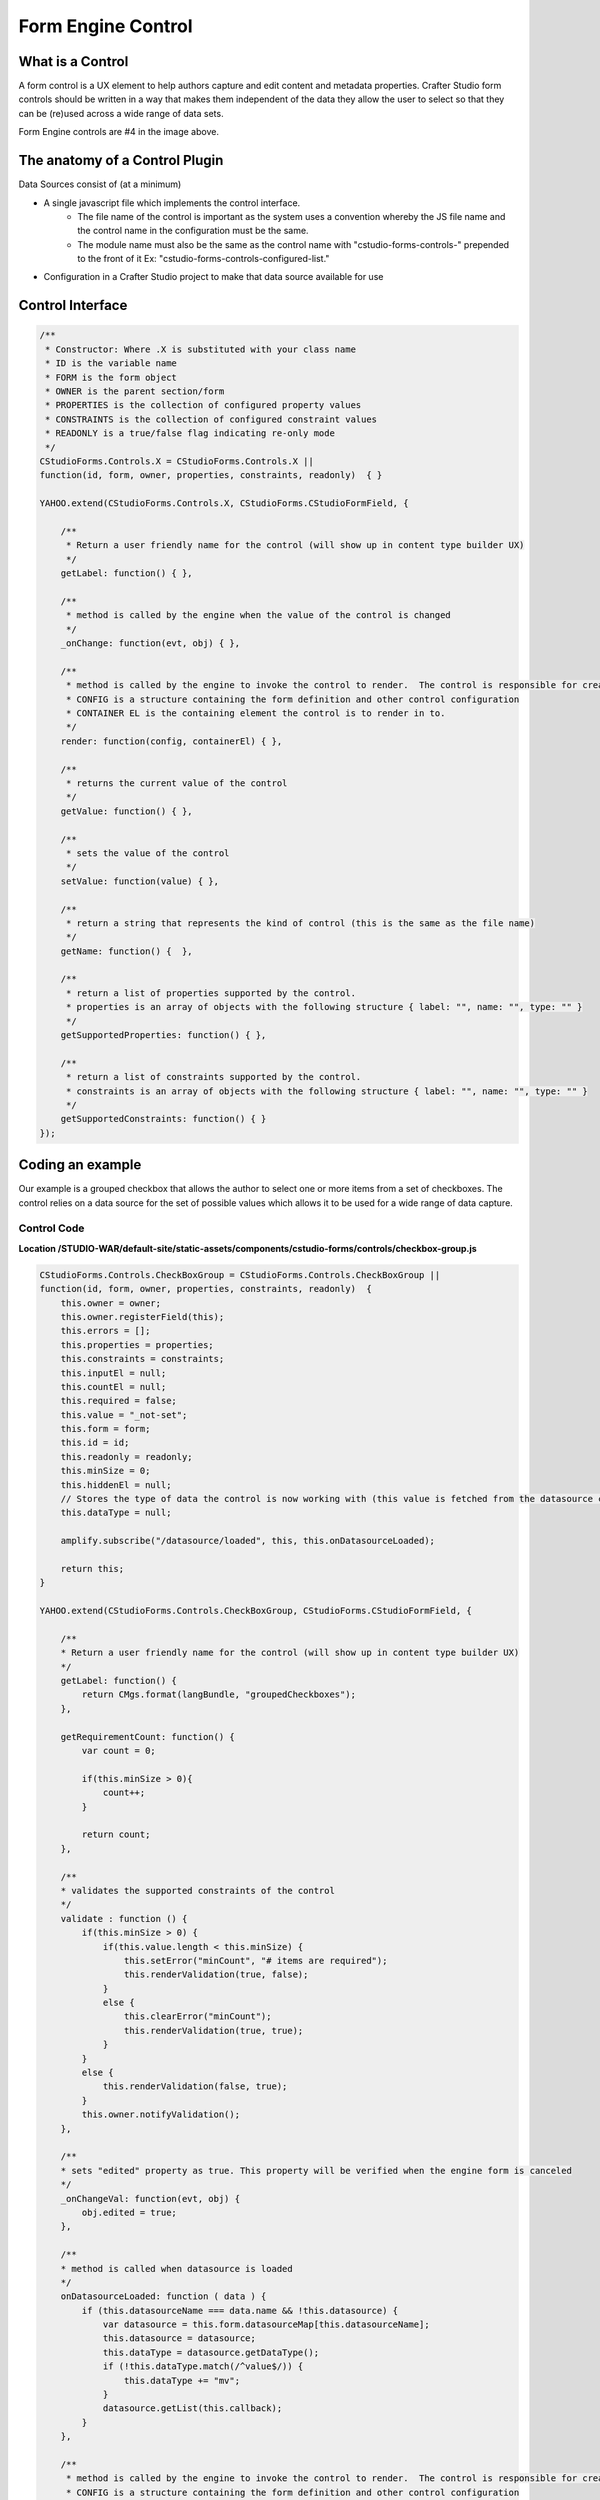 .. _form-engine-control:

===================
Form Engine Control
===================

-----------------
What is a Control
-----------------

A form control is a UX element to help authors capture and edit content and metadata properties.
Crafter Studio form controls should be written in a way that makes them independent of the data they allow the user to select so that they can be (re)used across a wide range of data sets.

.. image:: /_static/images/create-content-type-2.png
        :height: 800px
        :width: 800 px
        :scale: 75 %
        :alt: Content Type Editor
        :align: center

Form Engine controls are #4 in the image above.

-------------------------------
The anatomy of a Control Plugin
-------------------------------

Data Sources consist of (at a minimum)

* A single javascript file which implements the control interface.
	* The file name of the control is important as the system uses a convention whereby the JS file name and the control name in the configuration must be the same.
	* The module name must also be the same as the control name with "cstudio-forms-controls-" prepended to the front of it Ex: "cstudio-forms-controls-configured-list."
* Configuration in a Crafter Studio project to make that data source available for use

-----------------
Control Interface
-----------------

.. code-block:: javascript

	/** 
	 * Constructor: Where .X is substituted with your class name
	 * ID is the variable name
	 * FORM is the form object
	 * OWNER is the parent section/form
	 * PROPERTIES is the collection of configured property values
	 * CONSTRAINTS is the collection of configured constraint values
	 * READONLY is a true/false flag indicating re-only mode
	 */
	CStudioForms.Controls.X = CStudioForms.Controls.X ||  
	function(id, form, owner, properties, constraints, readonly)  { }

	YAHOO.extend(CStudioForms.Controls.X, CStudioForms.CStudioFormField, {

	    /**
	     * Return a user friendly name for the control (will show up in content type builder UX)
	     */
	    getLabel: function() { },

	    /**
	     * method is called by the engine when the value of the control is changed
	     */
	    _onChange: function(evt, obj) { },
	 
	    /**
	     * method is called by the engine to invoke the control to render.  The control is responsible for creating and managing its own HTML.
	     * CONFIG is a structure containing the form definition and other control configuration
	     * CONTAINER EL is the containing element the control is to render in to.
	     */
	    render: function(config, containerEl) { },

	    /**
	     * returns the current value of the control
	     */
	    getValue: function() { },

	    /**
	     * sets the value of the control
	     */	  
	    setValue: function(value) { },

	    /**
	     * return a string that represents the kind of control (this is the same as the file name)
	     */
	    getName: function() {  },
		
	    /**
	     * return a list of properties supported by the control.
	     * properties is an array of objects with the following structure { label: "", name: "", type: "" }
	     */    
	    getSupportedProperties: function() { },

	    /**
	     * return a list of constraints supported by the control.
	     * constraints is an array of objects with the following structure { label: "", name: "", type: "" }
	     */    
	    getSupportedConstraints: function() { }
	});

------------------
Coding an example
------------------

Our example is a grouped checkbox that allows the author to select one or more items from a set of checkboxes. The control relies on a data source for the set of possible values which allows it to be used for a wide range of data capture.

^^^^^^^^^^^^
Control Code
^^^^^^^^^^^^
.. image:: /_static/images/form-engine-control-example.png
	:height: 500px
	:width: 432 px
	:scale: 50 %
	:alt: Form Engine Control Example

**Location /STUDIO-WAR/default-site/static-assets/components/cstudio-forms/controls/checkbox-group.js**

.. code-block:: javascript

	CStudioForms.Controls.CheckBoxGroup = CStudioForms.Controls.CheckBoxGroup ||
	function(id, form, owner, properties, constraints, readonly)  {
	    this.owner = owner;
	    this.owner.registerField(this);
	    this.errors = [];
	    this.properties = properties;
	    this.constraints = constraints;
	    this.inputEl = null;
	    this.countEl = null;
	    this.required = false;
	    this.value = "_not-set";
	    this.form = form;
	    this.id = id;
	    this.readonly = readonly;
	    this.minSize = 0;
	    this.hiddenEl = null;
	    // Stores the type of data the control is now working with (this value is fetched from the datasource controller)
	    this.dataType = null;

	    amplify.subscribe("/datasource/loaded", this, this.onDatasourceLoaded);

	    return this;
	}

	YAHOO.extend(CStudioForms.Controls.CheckBoxGroup, CStudioForms.CStudioFormField, {

	    /**
	    * Return a user friendly name for the control (will show up in content type builder UX)
	    */
	    getLabel: function() {
	        return CMgs.format(langBundle, "groupedCheckboxes");
	    },

	    getRequirementCount: function() {
	        var count = 0;

	        if(this.minSize > 0){
	            count++;
	        }

	        return count;
	    },

	    /**
	    * validates the supported constraints of the control
	    */
	    validate : function () {
	        if(this.minSize > 0) {
	            if(this.value.length < this.minSize) {
	                this.setError("minCount", "# items are required");
	                this.renderValidation(true, false);
	            }
	            else {
	                this.clearError("minCount");
	                this.renderValidation(true, true);
	            }
	        }
	        else {
	            this.renderValidation(false, true);
	        }
	        this.owner.notifyValidation();
	    },

	    /**
	    * sets "edited" property as true. This property will be verified when the engine form is canceled
	    */
	    _onChangeVal: function(evt, obj) {
	        obj.edited = true;
	    },

	    /**
	    * method is called when datasource is loaded
	    */
	    onDatasourceLoaded: function ( data ) {
	        if (this.datasourceName === data.name && !this.datasource) {
	            var datasource = this.form.datasourceMap[this.datasourceName];
	            this.datasource = datasource;
	            this.dataType = datasource.getDataType();
	            if (!this.dataType.match(/^value$/)) {
	                this.dataType += "mv";
	            }
	            datasource.getList(this.callback);
	        }
	    },

	    /**
	     * method is called by the engine to invoke the control to render.  The control is responsible for creating and managing its own HTML.
	     * CONFIG is a structure containing the form definition and other control configuration
	     * CONTAINER EL is the containing element the control is to render in to.
	     */
	    render: function(config, containerEl, isValueSet) {
	        containerEl.id = this.id;
	        this.containerEl = containerEl;
	        this.config = config;

	        var _self = this,
	            datasource = null;

	        for(var i=0;i<config.constraints.length;i++){
	            var constraint = config.constraints[i];

	            if(constraint.name == "minSize" && constraint.value != ""){
	                this.minSize = parseInt(constraint.value);
	            }
	        }

	        for(var i=0; i<config.properties.length; i++) {
	            var prop = config.properties[i];

	            if(prop.name == "datasource") {
	                if(prop.value && prop.value != "") {
	                    this.datasourceName = (Array.isArray(prop.value)) ? prop.value[0] : prop.value;
	                    this.datasourceName = this.datasourceName.replace("[\"","").replace("\"]","");
	                }
	            }

	            if(prop.name == "selectAll" && prop.value == "true"){
	                this.selectAll = true;
	            }

	            if(prop.name == "readonly" && prop.value == "true"){
	                this.readonly = true;
	            }
	        }

	        if(this.value === "_not-set" || this.value === "") {
	            this.value = [];
	        }

	        var cb = {
	            success: function(list) {
	                var keyValueList = list,

	                // setValue will provide an array with the values that were checked last time the form was saved (datasource A).
	                // If someone decides to tie this control to a different datasource (datasource B): none, some or all of values
	                // from datasource A may be present in datasource B. If there were values checked in datasource A and they are
	                // also found in datasource B, then they will remain checked. However, if there were values checked in
	                // datasource A that are no longer found in datasource B, these need to be removed from the control's value.
	                    newValue = [],
	                    rowEl, textEl, inputEl;

	                containerEl.innerHTML = "";
	                var titleEl = document.createElement("span");

	                YAHOO.util.Dom.addClass(titleEl, 'cstudio-form-field-title');
	                titleEl.innerHTML = config.title;

	                var controlWidgetContainerEl = document.createElement("div");
	                YAHOO.util.Dom.addClass(controlWidgetContainerEl, 'cstudio-form-control-input-container');

	                var validEl = document.createElement("span");
	                YAHOO.util.Dom.addClass(validEl, 'validation-hint');
	                YAHOO.util.Dom.addClass(validEl, 'cstudio-form-control-validation');
	                controlWidgetContainerEl.appendChild(validEl);

	                var hiddenEl = document.createElement("input");
	                hiddenEl.type = "hidden";
	                YAHOO.util.Dom.addClass(hiddenEl, 'datum');
	                controlWidgetContainerEl.appendChild(hiddenEl);
	                _self.hiddenEl = hiddenEl;

	                var groupEl = document.createElement("div");
	                groupEl.className = "checkbox-group";

	                if (_self.selectAll && !_self.readonly) {
	                    rowEl = document.createElement("label");
	                    rowEl.className = "checkbox select-all";
	                    rowEl.setAttribute("for", _self.id + "-all");

	                    textEl = document.createElement("span");
	                    textEl.innerHTML = "Select All";

	                    inputEl = document.createElement("input");
	                    inputEl.type = "checkbox";
	                    inputEl.checked = false;
	                    inputEl.id = _self.id + "-all";

	                    YAHOO.util.Event.on(inputEl, 'focus', function(evt, context) { context.form.setFocusedField(context) }, _self);
	                    YAHOO.util.Event.on(inputEl, 'change', _self.toggleAll, inputEl, _self);

	                    rowEl.appendChild(inputEl);
	                    rowEl.appendChild(textEl);
	                    groupEl.appendChild(rowEl);
	                }

	                controlWidgetContainerEl.appendChild(groupEl);

	                for(var j=0; j<keyValueList.length; j++) {
	                    var item = keyValueList[j];

	                    rowEl = document.createElement("label");
	                    rowEl.className = "checkbox";
	                    rowEl.setAttribute("for", _self.id + "-" + item.key);

	                    textEl = document.createElement("span");
	                    // TODO:
	                    // we might need to create something on the datasource
	                    // to get the value based on the list of possible value holding properties
	                    // using datasource.getSupportedProperties
	                    textEl.innerHTML = item.value || item.value_f || item.value_smv || item.value_imv
	                        || item.value_fmv || item.value_dtmv || item.value_htmlmv;

	                    inputEl = document.createElement("input");
	                    inputEl.type = "checkbox";

	                    if (_self.isSelected(item.key)) {
	                        newValue.push(_self.updateDataType(item));
	                        inputEl.checked = true;
	                    } else {
	                        inputEl.checked = false;
	                    }

	                    inputEl.id = _self.id + "-" + item.key;

	                    if(_self.readonly == true){
	                        inputEl.disabled = true;
	                    }

	                    YAHOO.util.Event.on(inputEl, 'focus', function(evt, context) { context.form.setFocusedField(context) }, _self);
	                    YAHOO.util.Event.on(inputEl, 'change', _self.onChange, inputEl, _self);
	                    inputEl.context = _self;
	                    inputEl.item = item;

	                    rowEl.appendChild(inputEl);
	                    rowEl.appendChild(textEl);
	                    groupEl.appendChild(rowEl);
	                }
	                _self.value = newValue;
	                _self.form.updateModel(_self.id, _self.getValue());

	                var helpContainerEl = document.createElement("div");
	                YAHOO.util.Dom.addClass(helpContainerEl, 'cstudio-form-field-help-container');
	                controlWidgetContainerEl.appendChild(helpContainerEl);

	                _self.renderHelp(config, helpContainerEl);

	                var descriptionEl = document.createElement("span");
	                YAHOO.util.Dom.addClass(descriptionEl, 'description');
	                YAHOO.util.Dom.addClass(descriptionEl, 'cstudio-form-field-description');
	                descriptionEl.innerHTML = config.description;

	                containerEl.appendChild(titleEl);
	                containerEl.appendChild(controlWidgetContainerEl);
	                containerEl.appendChild(descriptionEl);

	                // Check if the value loaded is valid or not
	                _self.validate();
	            }
	        }

	        if(isValueSet) {

	            var datasource = this.form.datasourceMap[this.datasourceName];
	            // This render method is currently being called twice (on initialization and on the setValue).
	            // We need the value to know which checkboxes should be checked or not so restrict the rendering to only
	            // after the value has been set.
	            if(datasource){
	                this.datasource = datasource;
	                this.dataType = datasource.getDataType() || "value";	// Set default value for dataType (for backwards compatibility)
	                if (!this.dataType.match(/^value$/)) {
	                    this.dataType += "mv";
	                }
	                datasource.getList(cb);
	            }else{
	                this.callback = cb;
	            }
	        }
	    },

	    /**
	     * selects/unselects all checkboxes inside the control
	     */
	    toggleAll: function (evt, el) {
	        var ancestor = YAHOO.util.Dom.getAncestorByClassName(el, "checkbox-group"),
	            checkboxes = YAHOO.util.Selector.query('.checkbox input[type="checkbox"]', ancestor),
	            _self = this;

	        this.value = [];
	        this.value.length = 0;
	        if (el.checked) {
	            // select all
	            checkboxes.forEach( function (el) {
	                var valObj = {}

	                el.checked = true;
	                if (el.item) {
	                    // the select/deselect toggle button doesn't have an item attribute
	                    valObj.key = el.item.key;
	                    valObj[_self.dataType] = el.item.value || el.item[_self.dataType];
	                    _self.value.push(valObj);
	                }
	            });
	        } else {
	            // unselect all
	            checkboxes.forEach( function (el) {
	                el.checked = false;
	            });
	        }
	        this.form.updateModel(this.id, this.getValue());
	        this.hiddenEl.value = this.valueToString();
	        this.validate();
	        this._onChangeVal(evt, this);
	    },

	    /**
	     * method is called by the engine when the value of the control is changed
	     */
	    onChange: function(evt, el) {
	        var checked = (el.checked);

	        if(checked) {
	            this.selectItem(el.item.key, el.item.value || el.item[this.dataType]);
	        }
	        else {
	            this.unselectItem(el.item.key);
	        }
	        this.form.updateModel(this.id, this.getValue());
	        this.hiddenEl.value = this.valueToString();
	        this.validate();
	        this._onChangeVal(evt, this);
	    },

	    /**
	     * validates if the checkbox is selected
	     */
	    isSelected: function(key) {
	        var selected = false;
	        var values = this.getValue();

	        for(var i=0; i<values.length; i++) {
	            if(values[i].key == key) {
	                selected = true;
	                break;
	            }
	        }
	        return selected;
	    },

	    getIndex: function(key) {
	        var index = -1;
	        var values = this.getValue();

	        for(var i=0; i<values.length; i++) {
	            if(values[i].key == key) {
	                index = i;
	                break;
	            }
	        }

	        return index;
	    },

	    /**
	     * adds the selected item into the value of the control
	     */
	    selectItem: function(key, value) {
	        var valObj = {};

	        if(!this.isSelected(key)) {
	            valObj.key = key;
	            valObj[this.dataType] = value;

	            this.value[this.value.length] = valObj;
	        }
	    },

	    /**
	     * removes the unselect item from the value of the control
	     */
	    unselectItem: function(key) {
	        var index = this.getIndex(key);

	        if(index != -1) {
	            this.value.splice(index, 1);
	        }
	    },

	    /**
	     * returns the current value of the control
	     */
	    getValue: function() {
	        return this.value;
	    },

	    updateDataType: function (valObj) {
	        if (this.dataType) {
	            for (var prop in valObj) {
	                if (prop.match(/value/)) {
	                    if (prop !== this.dataType) {
	                        // Rename the property (e.g. "value") to the current data type ("value_s")
	                        valObj[this.dataType] = valObj[prop];
	                        delete valObj[prop];
	                    }
	                }
	            }
	            return valObj;
	        } else {
	            throw new TypeError("Function updateDataType (checkbox-group.js) : module variable dataType is undefined");
	        }
	    },

	    /**
	     * sets the value of the control
	     */
	    setValue: function(value) {
	        if(value === "") {
	            value = [];
	        }

	        this.value = value;
	        this.form.updateModel(this.id, this.getValue());
	        this.render(this.config, this.containerEl, true);
	        this.hiddenEl.value = this.valueToString();
	    },

	    /**
	     * sets the value of the control to string
	     */
	    valueToString: function() {
	        var strValue = "[";
	        var values = this.getValue();
	        var item = null;
	        if(values === '')
	            values = [];

	        for(var i = 0; i < values.length; i++){
	            item = values[i];
	            strValue += '{ "key": "' + item.key + '", "' + this.dataType + '":"' + item[this.dataType] + '"}';
	            if( i != values.length -1){
	                strValue += ",";
	            }
	        }

	        strValue += "]";
	        return strValue;
	    },

	    /**
	     * return a string that represents the kind of control (this is the same as the file name)
	     */
	    getName: function() {
	        return "checkbox-group";
	    },

	    /**
	     * return a list of properties supported by the control.
	     * properties is an array of objects with the following structure { label: "", name: "", type: "" }
	     */  
	    getSupportedProperties: function() {
	        return [
	            { label: CMgs.format(langBundle, "datasource"), name: "datasource", type: "datasource:item" },
	            { label: CMgs.format(langBundle, "showSelectAll"), name: "selectAll", type: "boolean" },
	            { label: CMgs.format(langBundle, "readonly"), name: "readonly", type: "boolean" }
	        ];
	    },

	    /**
	     * return a list of constraints supported by the control.
	     * constraints is an array of objects with the following structure { label: "", name: "", type: "" }
	     */ 
	    getSupportedConstraints: function() {
	        return [
	            { label:CMgs.format(langBundle, "minimumSelection"), name:"minSize", type: "int"}
	        ];
	    }

	});

	CStudioAuthoring.Module.moduleLoaded("cstudio-forms-controls-checkbox-group", CStudioForms.Controls.CheckBoxGroup);


----------------------------------------------------
Configuring the Control to show up in Crafter Studio
----------------------------------------------------

Add the control's name to the list of controls in the content type editor configuration

**Location (In Repository) /company-home/cstudio/config/sites/SITENAME/administration/tools.xml**

.. code-block:: xml

	<config>
		<tools>
			<tool>
				<name>content-types</name>
				<label>Content Types</label>
				<controls>
					<control>checkbox-group</control>
				</controls>
				<datasources>
					...
					<datasource>video-desktop-upload</datasource>
					<datasource>configured-list</datasource>
				</datasources>
				...		
			</tool>
			<!--tool>...</tool -->
		</tools>
	</config>
